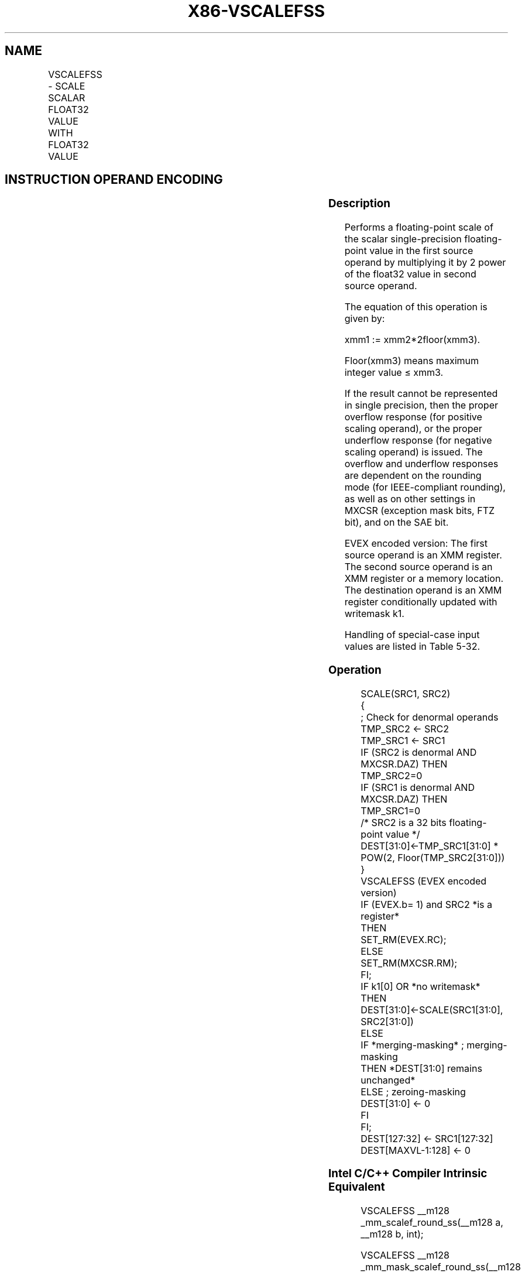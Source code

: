 .nh
.TH "X86-VSCALEFSS" "7" "May 2019" "TTMO" "Intel x86-64 ISA Manual"
.SH NAME
VSCALEFSS - SCALE SCALAR FLOAT32 VALUE WITH FLOAT32 VALUE
.TS
allbox;
l l l l l 
l l l l l .
\fB\fCOpcode/Instruction\fR	\fB\fCOp/En\fR	\fB\fC64/32 bit Mode Support\fR	\fB\fCCPUID Feature Flag\fR	\fB\fCDescription\fR
T{
EVEX.LIG.66.0F38.W0 2D /r VSCALEFSS xmm1 {k1}{z}, xmm2, xmm3/m32{er}
T}
	A	V/V	AVX512F	T{
Scale the scalar single\-precision floating\-point value in xmm2 using floating\-point value from xmm3/m32. Under writemask k1.
T}
.TE

.SH INSTRUCTION OPERAND ENCODING
.TS
allbox;
l l l l l l 
l l l l l l .
Op/En	Tuple Type	Operand 1	Operand 2	Operand 3	Operand 4
A	Tuple1 Scalar	ModRM:reg (w)	EVEX.vvvv (r)	ModRM:r/m (r)	NA
.TE

.SS Description
.PP
Performs a floating\-point scale of the scalar single\-precision
floating\-point value in the first source operand by multiplying it by 2
power of the float32 value in second source operand.

.PP
The equation of this operation is given by:

.PP
xmm1 := xmm2*2floor(xmm3).

.PP
Floor(xmm3) means maximum integer value ≤ xmm3.

.PP
If the result cannot be represented in single precision, then the proper
overflow response (for positive scaling operand), or the proper
underflow response (for negative scaling operand) is issued. The
overflow and underflow responses are dependent on the rounding mode (for
IEEE\-compliant rounding), as well as on other settings in MXCSR
(exception mask bits, FTZ bit), and on the SAE bit.

.PP
EVEX encoded version: The first source operand is an XMM register. The
second source operand is an XMM register or a memory location. The
destination operand is an XMM register conditionally updated with
writemask k1.

.PP
Handling of special\-case input values are listed in Table 5\-32.

.SS Operation
.PP
.RS

.nf
SCALE(SRC1, SRC2)
{
            ; Check for denormal operands
TMP\_SRC2 ← SRC2
TMP\_SRC1 ← SRC1
IF (SRC2 is denormal AND MXCSR.DAZ) THEN TMP\_SRC2=0
IF (SRC1 is denormal AND MXCSR.DAZ) THEN TMP\_SRC1=0
/* SRC2 is a 32 bits floating\-point value */
DEST[31:0]←TMP\_SRC1[31:0] * POW(2, Floor(TMP\_SRC2[31:0]))
}
VSCALEFSS (EVEX encoded version)
IF (EVEX.b= 1) and SRC2 *is a register*
    THEN
        SET\_RM(EVEX.RC);
    ELSE
        SET\_RM(MXCSR.RM);
FI;
IF k1[0] OR *no writemask*
    THEN DEST[31:0]←SCALE(SRC1[31:0], SRC2[31:0])
    ELSE
        IF *merging\-masking* ; merging\-masking
            THEN *DEST[31:0] remains unchanged*
            ELSE ; zeroing\-masking
                DEST[31:0] ← 0
        FI
FI;
DEST[127:32] ← SRC1[127:32]
DEST[MAXVL\-1:128] ← 0

.fi
.RE

.SS Intel C/C++ Compiler Intrinsic Equivalent
.PP
.RS

.nf
VSCALEFSS \_\_m128 \_mm\_scalef\_round\_ss(\_\_m128 a, \_\_m128 b, int);

VSCALEFSS \_\_m128 \_mm\_mask\_scalef\_round\_ss(\_\_m128 s, \_\_mmask8 k, \_\_m128 a, \_\_m128 b, int);

VSCALEFSS \_\_m128 \_mm\_maskz\_scalef\_round\_ss(\_\_mmask8 k, \_\_m128 a, \_\_m128 b, int);

.fi
.RE

.SS SIMD Floating\-Point Exceptions
.PP
Overflow, Underflow, Invalid, Precision, Denormal (for Src1).

.PP
Denormal is not reported for Src2.

.SS Other Exceptions
.PP
See Exceptions Type E3.

.SH SEE ALSO
.PP
x86\-manpages(7) for a list of other x86\-64 man pages.

.SH COLOPHON
.PP
This UNOFFICIAL, mechanically\-separated, non\-verified reference is
provided for convenience, but it may be incomplete or broken in
various obvious or non\-obvious ways. Refer to Intel® 64 and IA\-32
Architectures Software Developer’s Manual for anything serious.

.br
This page is generated by scripts; therefore may contain visual or semantical bugs. Please report them (or better, fix them) on https://github.com/ttmo-O/x86-manpages.

.br
Copyleft TTMO 2020 (Turkish Unofficial Chamber of Reverse Engineers - https://ttmo.re).
